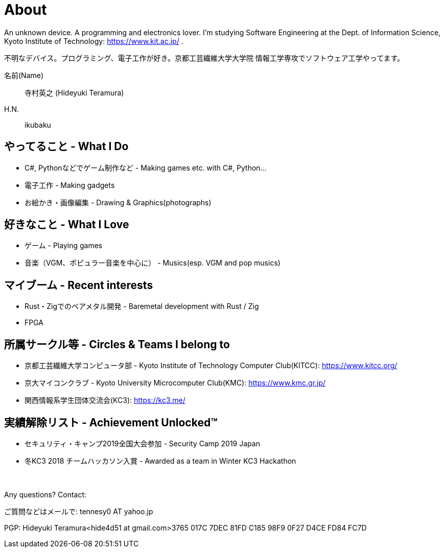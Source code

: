 = About

An unknown device. A programming and electronics lover. I'm studying Software Engineering at the Dept. of Information Science, Kyoto Institute of Technology: https://www.kit.ac.jp/ .

不明なデバイス。プログラミング、電子工作が好き。京都工芸繊維大学大学院 情報工学専攻でソフトウェア工学やってます。

名前(Name):: 寺村英之 (Hideyuki Teramura)

H.N.:: ikubaku

== やってること - What I Do
* C#, Pythonなどでゲーム制作など - Making games etc. with C#, Python...
* 電子工作 - Making gadgets
* お絵かき・画像編集 - Drawing & Graphics(photographs)

== 好きなこと - What I Love
* ゲーム - Playing games
* 音楽（VGM、ポピュラー音楽を中心に） - Musics(esp. VGM and pop musics)

== マイブーム - Recent interests
* Rust・Zigでのベアメタル開発 - Baremetal development with Rust / Zig
* FPGA

== 所属サークル等 - Circles & Teams I belong to
* 京都工芸繊維大学コンピュータ部 - Kyoto Institute of Technology Computer Club(KITCC): https://www.kitcc.org/
* 京大マイコンクラブ - Kyoto University Microcomputer Club(KMC): https://www.kmc.gr.jp/
* 関西情報系学生団体交流会(KC3): https://kc3.me/

== 実績解除リスト - Achievement Unlocked™
* セキュリティ・キャンプ2019全国大会参加 - Security Camp 2019 Japan
* 冬KC3 2018 チームハッカソン入賞 - Awarded as a team in Winter KC3 Hackathon

　 +

Any questions? Contact:

ご質問などはメールで: tennesy0 AT yahoo.jp

PGP: Hideyuki Teramura<hide4d51 at gmail.com>3765 017C 7DEC 81FD C185 98F9 0F27 D4CE FD84 FC7D
